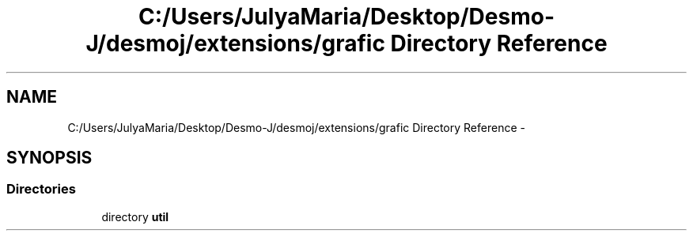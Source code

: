.TH "C:/Users/JulyaMaria/Desktop/Desmo-J/desmoj/extensions/grafic Directory Reference" 3 "Wed Dec 4 2013" "Version 1.0" "Desmo-J" \" -*- nroff -*-
.ad l
.nh
.SH NAME
C:/Users/JulyaMaria/Desktop/Desmo-J/desmoj/extensions/grafic Directory Reference \- 
.SH SYNOPSIS
.br
.PP
.SS "Directories"

.in +1c
.ti -1c
.RI "directory \fButil\fP"
.br
.in -1c
